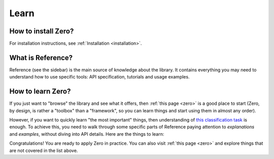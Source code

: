 Learn
=====

How to install Zero?
--------------------

For installation instructions, see :ref:`Installation <installation>`.

What is Reference?
------------------

Reference (see the sidebar) is the main source of knowledge about the library. It
contains everything you may need to understand how to use specific tools: API
specification, tutorials and usage examples.

How to learn Zero?
------------------

If you just want to "browse" the library and see what it offers, then
:ref:`this page <zero>` is a good place to start (Zero, by design, is rather a
"toolbox" than a "framework", so you can learn things and start using them in almost any
order).

However, if you want to quickly learn "the most important" things, then understanding of
`this classification task <https://github.com/Yura52/zero/blob/master/examples/mnist.py>`_
is enough. To achieve this, you need to walk through some specific parts of Reference
paying attention to *explanations* and *examples*, without diving into API details. Here
are the things to learn:

.. autosummary::

   zero.flow.Flow
   zero.training
   zero.data.concat
   zero.random.set_randomness
   zero.time.Timer
   zero.hardware
   zero.io

Congratulations! You are ready to apply Zero in practice. You can also visit
:ref:`this page <zero>` and explore things that are not covered in the list above.

